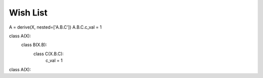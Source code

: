 Wish List
-------------

.. todo::

   * Find a way to make it possible to derive from modules. Possibilities:
        #) A function that can be used to make a module behave as a class,
        #) a pre-processor directive that automatically forces all module directives to be inside a class
        #) A special modifier (e.g., 'promote_conf', possibly default for var or class names '_') that automatically makes that variable or class the default loaded variable or class.
   * Make it possible to save a configuration so that trained models can be re-trained starting only from the output directory. Saved configurations should retain links between data.
   * Make it possible to override parent properties in derived classes:
        #) Have CLI overrides act after the meta param structures are created
   * Make builtins (dict, set, tuple, list) be singly resolved by having the pre-processor output a soleil-specific thin sub-class that supports adding extra attributes.

   * Add a `source` pre-proc directive that copy-pastes the code form another module with with new overrides / reqs. Loads from the sourced module should be relative to the original module's positions.
   * Support visualization of all the options available, either at the command line or as an html-formatted value. Ideally, the representation should make obvious the links between data (e.g.,
     when a class is a derived or an assignment is to a loaded module or module variable).
   * Make the "brief" version of the id string take into account any possible name clashes when reducing parameter names. E.g. overrides to `param_1.class_A.x = 1` and `param_2.class_B.y = 2` should reduce to `'x=1'` and `'y=2'`. But overrides to `param_1.class_A.x = 1` and `param_2.class_B.x = 2` should reduce e.g., to `'param_1.x=1'` and `'param_2.x=2'`. Likewise, make it possible to specify
     overrides using short parameter names.
   * Multiply specified overrides (e.g., ``solex train.solconf a=1 b=2 a=3``) need to raise an error
   * Add a 'with hidden:' preprocessor-level directive. At first, add this to the root level only. Variables declared in this block are added to the '__soleil_default_hidden__' list.
   * Add a 'with noid:' preprocessor-level directive.
   * Documentation, github upload
   * Make it possible to load new packages in a way that can be overriden from the CLI. Currently, load_config can be used to load external pacakges, but the package cannot be overriden from the CLI.
   * ``type:as_type=?`` should support taking resolvables - A possible solution is to have `cast` be applied at resolution time, and the input to cast is also resolved at that time.


A = derive(X, nested=['A.B.C'])
A.B.C.c_val = 1

class A(X):
    class B(X.B):
        class C(X.B.C):
            c_val = 1

class A(X):
